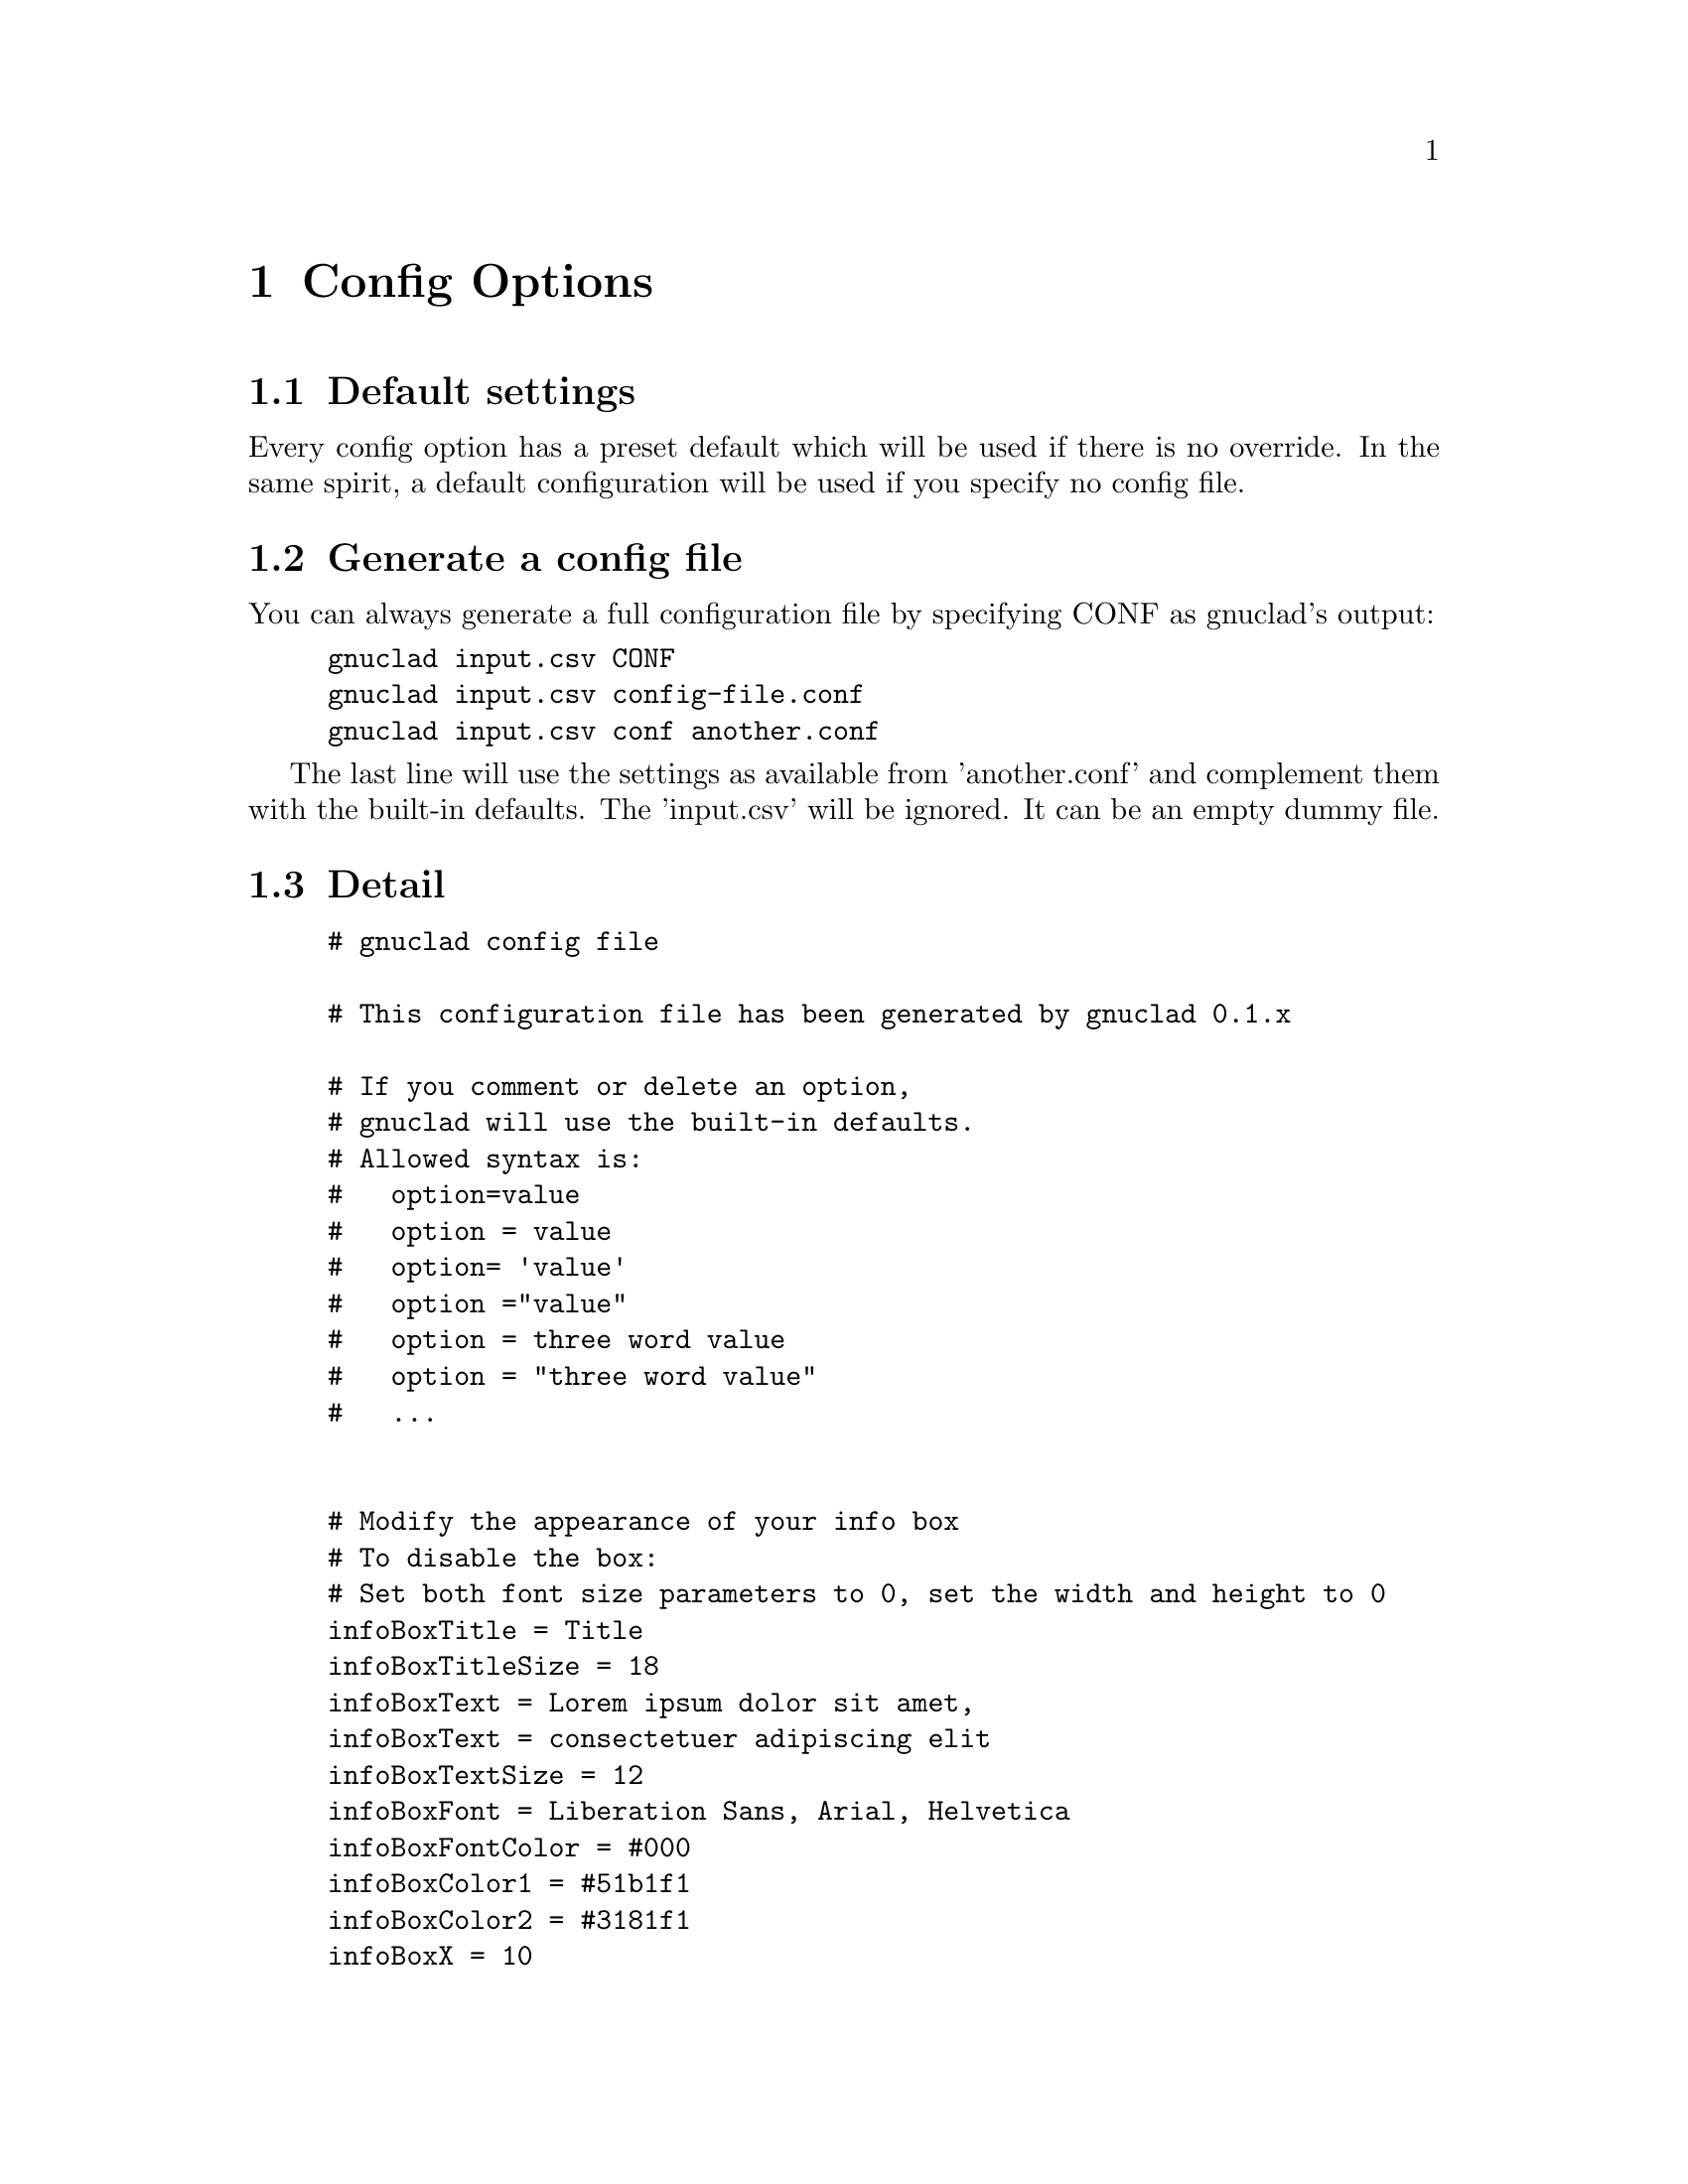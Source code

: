 @c Part of the gnuclad texinfo manual


@node Config Options
@chapter Config Options

@section Default settings

Every config option has a preset default which will be used if there is no
override.
In the same spirit, a default configuration will be used if you specify no
config file.

@section Generate a config file

You can always generate a full configuration file by specifying CONF as
gnuclad's output:
@example
gnuclad input.csv CONF
gnuclad input.csv config-file.conf
gnuclad input.csv conf another.conf
@end example
The last line will use the settings as available from 'another.conf' and
complement them with the built-in defaults.
The 'input.csv' will be ignored. It can be an empty dummy file.

@cindex Detailed configuration options
@section Detail

@example
# gnuclad config file

# This configuration file has been generated by gnuclad 0.1.x

# If you comment or delete an option,
# gnuclad will use the built-in defaults.
# Allowed syntax is:
#   option=value
#   option = value
#   option= 'value'
#   option ="value"
#   option = three word value
#   option = "three word value"
#   ...


# Modify the appearance of your info box
# To disable the box:
# Set both font size parameters to 0, set the width and height to 0
infoBoxTitle = Title
infoBoxTitleSize = 18
infoBoxText = Lorem ipsum dolor sit amet,
infoBoxText = consectetuer adipiscing elit
infoBoxTextSize = 12
infoBoxFont = Liberation Sans, Arial, Helvetica
infoBoxFontColor = #000
infoBoxColor1 = #51b1f1
infoBoxColor2 = #3181f1
infoBoxX = 10
infoBoxY = 45
infoBoxWidth = 166
infoBoxHeight = 60

# Correction factor for font pixel width/height.
# It is normalised for Liberation Sans (= Arial) and will
# affect the alignment of all text in your output. Since this
# one option affects all text instances, it's recommended
# to use 'similarly spaced' fonts throughout your settings.
fontCorrectionFactor = 1

# Orientation of the timeline
# 0 = left to right, 1 = top to bottom
# 2 = right to left, 3 = bottom to top
orientation = 0

# The layout of the tree
# 0 = branch to both sides
# 1 = branch only on lower side
# 2 = branch only on lower side, inverse (good for CSV output)
treeMode = 0

# Chose: 0 = don't presort, 1 = by name, 2 = by date
sortKey = 0

# Set optimisation between 0 and 99. See manual for details.
# First digit: isolated nodes. Second digit: trees.
optimise = 99

# How much space (in offsets) to add before/after trees
treeSpacing = 1

# How big (total leaf nodes) a tree has to be before it gets spaced
treeSpacingBiggerThan = 5

# Background color in hexadecimal RGB (#abc or #abcdef)
mainBackground = #fff

# Customise the background lines separating the years and months
rulerWidth = 2
rulerColor = #ddd
rulerMonthWidth = 1
rulerMonthColor = #eee

# Width of all node lines
lineWidth = 2

# Number of pixels between node lines (== 1 offset)
offsetPX = 20

# Set to 0 if you want 'dying' lines to abruptly stop
stopFadeOutPX = 30

# When optimising, gnuclad will inline nodes if possible. This sets
# the minimum time distance between the stop of one node and the
# start of another which will allow the latter to get appended.
# Format: 'y.m.d' or 'y.m' or 'y' (year, month, day)
stopSpacing = 0.2

# How many pixels one year should have
yearPX = 100

# Customise the node labels
labelFont = Liberation Sans, Arial, Helvetica
labelFontSize = 16
labelFontColor = #000

# An experimental feature you might want to use with derivType = 1
# Opacity takes values between 0 (transparent) and 100 (opaque).
# It DOES NOT work flawlessly with SVG 1.1 output.
# (hoping for v1.2 or CSS3 ...)
labelBGOpacity = 0

# Useful if you want to use the renames only as version bumps.
# 0 = rename above the dot to the right, like the first name
# 1 = rename centered within the dot
nameChangeType = 0

# Set the way the lines should derive from the parent.
# 0 = orthogonal, 1 = from parent's starting point
derivType = 0

# The size of the node dots
dotRadius = 10
smallDotRadius = 5

# Determines how the dots look.
# 0 = full dots, 1 = circles
# Circles might be useful together with nameChangeType = 1
dotType = 0

# Adds small half-circles to connector starting points
connectorDots = 1

# 1 = connectors have a dashed stroke
# 0 = connectors are full lines
connectorsDashed = 1

# Customise the year line encompassing the cladogram.
yearLinePX = 40
yearLineColor1 = #037
yearLineColor2 = #37d
yearLineFont = Liberation Sans, Arial, Helvetica
yearLineFontSize = 28
yearLineFontColor = #fff

# Remember to adjust your input data after changing these averages.
daysInMonth = 30
monthsInYear = 12

# Not setting endOfTime will use the current date.
#endOfTime = 2012.12

# How the description field should be used.
# 0 = ignore
# 1 = weblink URL
descriptionType = 0

# Show debug information when running gnuclad. (0 = off, 1 = on)
debug = 0
@end example
